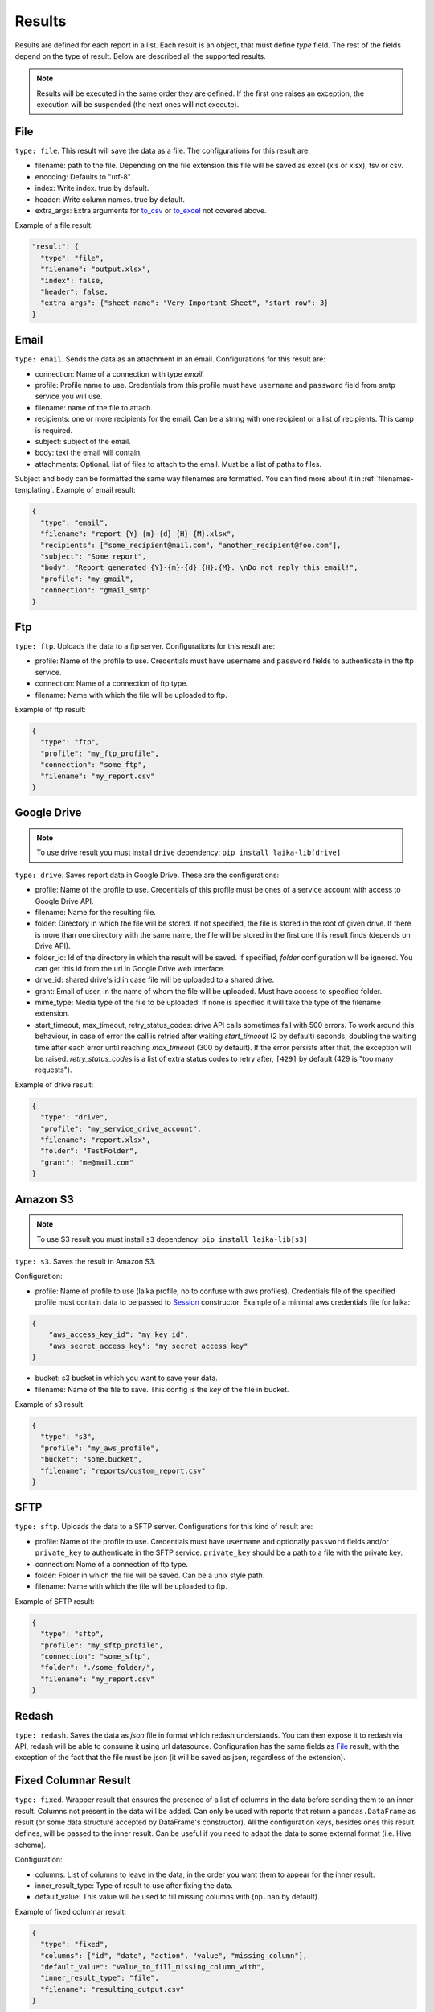 

Results
~~~~~~~

Results are defined for each report in a list. Each result is an object,
that must define *type* field. The rest of the fields depend on the type
of result. Below are described all the supported results.

.. note:: Results will be executed in the same order they are defined. If the
    first one raises an exception, the execution will be suspended (the next
    ones will not execute).

File
^^^^

``type: file``. This result will save the data as a file. The
configurations for this result are:

-  filename: path to the file. Depending on the file extension this file
   will be saved as excel (xls or xlsx), tsv or csv.
-  encoding: Defaults to "utf-8".
-  index: Write index. true by default.
-  header: Write column names. true by default.
-  extra_args: Extra arguments for to_csv_ or to_excel_ not covered above.

Example of a file result:

.. code:: json

    "result": {
      "type": "file",
      "filename": "output.xlsx",
      "index": false,
      "header": false,
      "extra_args": {"sheet_name": "Very Important Sheet", "start_row": 3}
    }

.. _to_csv: https://pandas.pydata.org/pandas-docs/stable/reference/api/pandas.DataFrame.to_csv.html
.. _to_excel: https://pandas.pydata.org/pandas-docs/stable/reference/api/pandas.DataFrame.to_excel.html

Email
^^^^^

``type: email``. Sends the data as an attachment in an email.
Configurations for this result are:

-  connection: Name of a connection with type *email*.
-  profile: Profile name to use. Credentials from this profile must have
   ``username`` and ``password`` field from smtp service you will use.
-  filename: name of the file to attach.
-  recipients: one or more recipients for the email. Can be a string
   with one recipient or a list of recipients. This camp is required.
-  subject: subject of the email.
-  body: text the email will contain.
-  attachments: Optional. list of files to attach to the email. Must be
   a list of paths to files.

Subject and body can be formatted the same way filenames are formatted.
You can find more about it in :ref:`filenames-templating`.
Example of email result:

.. code:: json

    {
      "type": "email",
      "filename": "report_{Y}-{m}-{d}_{H}-{M}.xlsx",
      "recipients": ["some_recipient@mail.com", "another_recipient@foo.com"],
      "subject": "Some report",
      "body": "Report generated {Y}-{m}-{d} {H}:{M}. \nDo not reply this email!",
      "profile": "my_gmail",
      "connection": "gmail_smtp"
    }

Ftp
^^^

``type: ftp``. Uploads the data to a ftp server. Configurations for this
result are:

-  profile: Name of the profile to use. Credentials must have
   ``username`` and ``password`` fields to authenticate in the ftp
   service.
-  connection: Name of a connection of ftp type.
-  filename: Name with which the file will be uploaded to ftp.

Example of ftp result:

.. code:: json

    {
      "type": "ftp",
      "profile": "my_ftp_profile",
      "connection": "some_ftp",
      "filename": "my_report.csv"
    }

Google Drive
^^^^^^^^^^^^

.. note:: To use drive result you must install ``drive`` dependency:
    ``pip install laika-lib[drive]``

``type: drive``. Saves report data in Google Drive. These are the
configurations:

-  profile: Name of the profile to use. Credentials of this profile must
   be ones of a service account with access to Google Drive API.
-  filename: Name for the resulting file.
-  folder: Directory in which the file will be stored. If not specified,
   the file is stored in the root of given drive. If there is more than
   one directory with the same name, the file will be stored in the
   first one this result finds (depends on Drive API).
-  folder\_id: Id of the directory in which the result will be saved. If
   specified, *folder* configuration will be ignored. You can get this
   id from the url in Google Drive web interface.
-  drive\_id: shared drive's id in case file will be uploaded to a shared drive.
-  grant: Email of user, in the name of whom the file will be uploaded.
   Must have access to specified folder.
-  mime_type: Media type of the file to be uploaded. If none is specified
   it will take the type of the filename extension.
-  start_timeout, max_timeout, retry_status_codes: drive API calls sometimes
   fail with 500 errors. To work around this behaviour, in case of error the
   call is retried after waiting *start_timeout* (2 by default) seconds,
   doubling the waiting time after each error until reaching *max_timeout* (300
   by default). If the error persists after that, the exception will be raised.
   *retry_status_codes* is a list of extra status codes to retry after,
   ``[429]`` by default (429 is "too many requests").

Example of drive result:

.. code:: json

    {
      "type": "drive",
      "profile": "my_service_drive_account",
      "filename": "report.xlsx",
      "folder": "TestFolder",
      "grant": "me@mail.com"
    }

Amazon S3
^^^^^^^^^

.. note:: To use S3 result you must install ``s3`` dependency:
    ``pip install laika-lib[s3]``

``type: s3``. Saves the result in Amazon S3.

Configuration:

-  profile: Name of profile to use (laika profile, no to confuse with
   aws profiles). Credentials file of the specified profile must contain
   data to be passed to
   `Session <http://boto3.readthedocs.io/en/latest/reference/core/session.html#boto3.session.Session>`__
   constructor. Example of a minimal aws credentials file for laika:

.. code:: json

    {
        "aws_access_key_id": "my key id",
        "aws_secret_access_key": "my secret access key"
    }

-  bucket: s3 bucket in which you want to save your data.
-  filename: Name of the file to save. This config is the *key* of the
   file in bucket.

Example of s3 result:

.. code:: json

    {
      "type": "s3",
      "profile": "my_aws_profile",
      "bucket": "some.bucket",
      "filename": "reports/custom_report.csv"
    }

SFTP
^^^^

``type: sftp``. Uploads the data to a SFTP server. Configurations for this
kind of result are:

-  profile: Name of the profile to use. Credentials must have ``username``
   and optionally ``password`` fields and/or ``private_key`` to
   authenticate in the SFTP service. ``private_key`` should be a path to a file
   with the private key.
-  connection: Name of a connection of ftp type.
-  folder: Folder in which the file will be saved. Can be a unix style path.
-  filename: Name with which the file will be uploaded to ftp.

Example of SFTP result:

.. code:: json

    {
      "type": "sftp",
      "profile": "my_sftp_profile",
      "connection": "some_sftp",
      "folder": "./some_folder/",
      "filename": "my_report.csv"
    }

Redash
^^^^^^

``type: redash``. Saves the data as *json* file in format which redash
understands. You can then expose it to redash via API, redash will be
able to consume it using url datasource. Configuration has the same
fields as `File <#file>`__ result, with the exception of the fact that
the file must be json (it will be saved as json, regardless of the
extension).


Fixed Columnar Result
^^^^^^^^^^^^^^^^^^^^^

``type: fixed``. Wrapper result that ensures the presence of a list of columns
in the data before sending them to an inner result. Columns not present in the
data will be added. Can only be used with reports that return a ``pandas.DataFrame``
as result (or some data structure accepted by DataFrame's constructor). All the
configuration keys, besides ones this result defines, will be passed to the
inner result. Can be useful if you need to adapt the data to some external
format (i.e. Hive schema).

Configuration:

-  columns: List of columns to leave in the data, in the order you want them
   to appear for the inner result.
-  inner_result_type: Type of result to use after fixing the data.
-  default_value: This value will be used to fill missing columns with
   (``np.nan`` by default).


Example of fixed columnar result:

.. code:: json

    {
      "type": "fixed",
      "columns": ["id", "date", "action", "value", "missing_column"],
      "default_value": "value_to_fill_missing_column_with",
      "inner_result_type": "file",
      "filename": "resulting_output.csv"
    }


As you can see in the example, you define both configurations for the fixed
columnar result, and the result it wraps (in this case a file result, with it's
corresponding filename). Only the columns defined in the configuration will be
passed to the inner result.


Partitioned Result
^^^^^^^^^^^^^^^^^^

``type: partitioned``. Wrapper result that partitions incoming data using one
of it's columns as a partition key. For each obtained partition an inner result
will be executed, with the data corresponding to the partition. The partition
key is passed to each inner result via ``partition_group`` variable, that can
be used in templates (see more in :ref:`filenames-templating`).
This result can only be used with reports that return a ``pandas.DataFrame``
(or some data structure accepted by DataFrame's constructor). All the
configuration keys, besides ones this result defines, will be passed to the
inner result.


Configuration:
 - partition_key: Name of the column to use as partition key. This field is
   required.
 - partition_date_format: Optional, if defined, partition key will be converted
   to a string with the provided format. Partition key must have datetime type,
   or be convertable to datetime trough `pandas.to_datetime <http://pandas.pydata.org/pandas-docs/version/0.19.2/generated/pandas.to_datetime.html>`__. The format
   must follow Python's `datetime.strftime guidelines <https://docs.python.org/3/library/datetime.html#strftime-and-strptime-behavior>`__.
 - inner_result_type: Type of result to for inner results.


Example of partitioned result:


.. code:: json

    {
      "type": "partitioned",
      "partition_key": "my_date",
      "partition_date_format": "%Y-%m",
      "inner_result_type": "file",
      "filename": "report_{partition_group}.csv"
    }


In this example, the incoming data will be partitioned by "my_date" column,
previously converted to *YYYY-MM* format (which will fail if "my_date" column
is not a date or datetime, nor it is directly convertable to one). Each of the
resulting partitions will be saved in a separate file. So if, for example,
"my_date" has dates in April and in May of 2019, this example will result in
two files, ``report_2019-04.csv`` and ``reports_2019-05.csv``.


Module
^^^^^^

``type: module``. Allows you to use a python module with custom result
class to save the data. This module will be loaded dynamically and
executed.

Configuration:

-  result\_file: Path to python file.
-  result\_class: Name of the class to use as result inside the python
   file. This class must inherit ``Result`` class and define ``save``
   method. Simple example of a custom result class:

   .. code:: python

       from laika.reports import Result

       class FooResult(Result):

           def save(self):
               # using some custom configs
               filename = self.custom_filename
               # doing the actual save
               print str(self.data)

This result will be executed as any other result - it will have
available all the extra configuration you define.

.. Warning:: this result will load and execute arbitrary code, which implies a
   series of security holes. Always check custom modules before using them.

Example of a module result definition:

.. code:: json

    {
      "type": "module",
      "result_file": "./some_folder/my_custom_result.py",
      "result_class": "MyResult",
      "my_custom_config": "value"
    }
